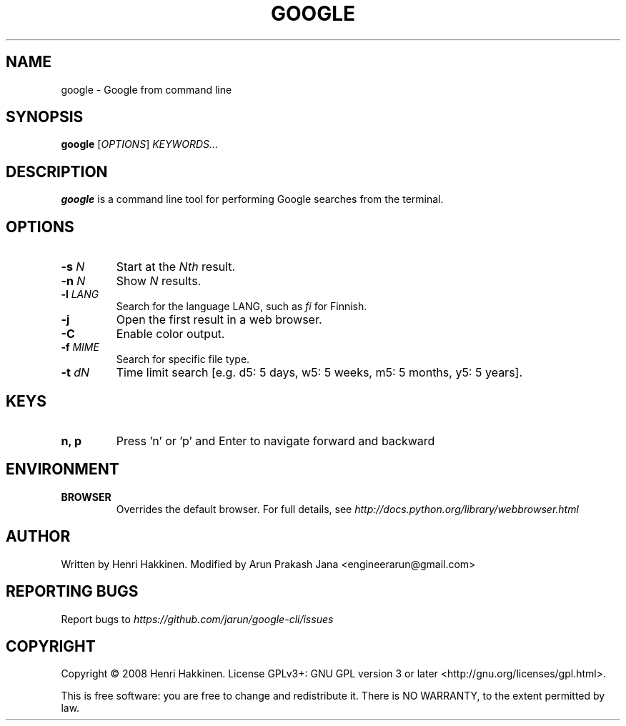 .TH "GOOGLE" "1" "August 2015" "Version 20151016" "User Commands"
.SH NAME
google \- Google from command line
.SH SYNOPSIS
.B google
.RI [ OPTIONS ]
.I KEYWORDS...
.SH DESCRIPTION
.B google
is a command line tool for performing Google searches from the terminal.
.SH OPTIONS
.TP
.BI \-s " N"
Start at the
.I Nth
result.
.TP
.BI \-n " N"
Show
.I N
results.
.TP
.BI \-l " LANG"
Search for the language LANG, such as
.I fi
for Finnish.
.TP
.B \-j
Open the first result in a web browser.
.TP
.B \-C
Enable color output.
.TP
.BI \-f " MIME"
Search for specific file type.
.TP
.BI \-t " dN"
Time limit search [e.g. d5: 5 days, w5: 5 weeks, m5: 5 months, y5: 5 years].
.SH KEYS
.TP
.BI "n, p"
Press 'n' or 'p' and Enter to navigate forward and backward
.SH ENVIRONMENT
.TP
.BI BROWSER
Overrides the default browser. For full details, see
.I http://docs.python.org/library/webbrowser.html
.SH AUTHOR
Written by Henri Hakkinen.
Modified by Arun Prakash Jana <engineerarun@gmail.com>
.SH REPORTING BUGS
Report bugs to
.I https://github.com/jarun/google-cli/issues
.SH COPYRIGHT
Copyright \(co 2008 Henri Hakkinen.
License GPLv3+: GNU GPL version 3 or later <http://gnu.org/licenses/gpl.html>.
.PP
This is free software: you are free to change and redistribute it.
There is NO WARRANTY, to the extent permitted by law.
